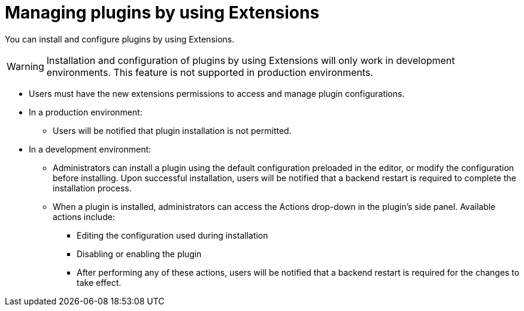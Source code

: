 [id="con-extensions-managing-plugins_{context}"]
= Managing plugins by using Extensions

You can install and configure plugins by using Extensions.

[WARNING]
Installation and configuration of plugins by using Extensions will only work in development environments. This feature is not supported in production environments.

* Users must have the new extensions permissions to access and manage plugin configurations.

* In a production environment:
** Users will be notified that plugin installation is not permitted.

* In a development environment: 
** Administrators can install a plugin using the default configuration preloaded in the editor, or modify the configuration before installing. Upon successful installation, users will be notified that a backend restart is required to complete the installation process.
** When a plugin is installed, administrators can access the Actions drop-down in the plugin’s side panel. Available actions include:
*** Editing the configuration used during installation
*** Disabling or enabling the plugin
*** After performing any of these actions, users will be notified that a backend restart is required for the changes to take effect.

////
== RBAC permissions
When RBAC permission framework is enabled, for non-admin users to access Extensions UI, the role associated with your user should have the following permission policies associated with it. Add the following in your permission policies configuration file:
[source,yaml]
----
p, role:default/team_a, extensions-plugin, read, allow
p, role:default/team_a, extensions-plugin, create, allow
g, user:default/<login-id/user-name>, role:default/team_a

permission:
      enabled: true
      rbac:
        admin:
          users:
          - name: user:default/gerry-forde
        pluginsWithPermission:
        - catalog
        - scaffolder
        - permission
        - extensions
----
////

// .Procedure
// . Navigate to RBAC.
// . Click *Create*.
